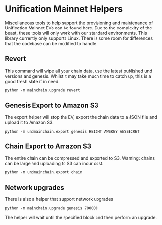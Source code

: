 #+STARTUP: showeverything
* Unification Mainnet Helpers

Miscellaneous tools to help support the provisioning and maintenance of Unification Mainnet EVs can be found here. Due to the complexity of the beast, these tools will only work with our standard environments. This library currently only supports Linux. There is some room for differences that the codebase can be modified to handle.

** Revert
This command will wipe all your chain data, use the latest published und versions and genesis. Whilst it may take much time to catch up, this is a good fresh slate if in need.

#+BEGIN_SRC 
python -m mainchain.upgrade revert
#+END_SRC

** Genesis Export to Amazon S3
The export helper will stop the EV, export the chain data to a JSON file and upload it to Amazon S3.

#+BEGIN_SRC 
python -m undmainchain.export genesis HEIGHT AWSKEY AWSSECRET
#+END_SRC

** Chain Export to Amazon S3
The entire chain can be compressed and exported to S3. Warning: chains can be large and uploading to S3 can incur cost.

#+BEGIN_SRC 
python -m undmainchain.export chain
#+END_SRC

** Network upgrades
There is also a helper that support network upgrades

#+BEGIN_SRC 
python -m mainchain.upgrade genesis 700000
#+END_SRC

The helper will wait until the specified block and then perform an upgrade.
